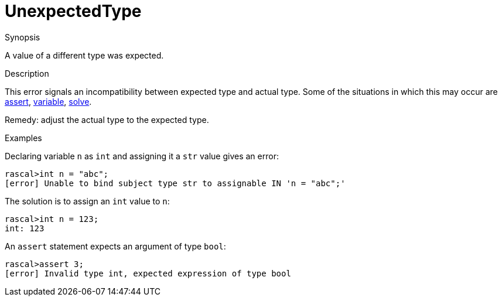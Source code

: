 
[[Static-UnexpectedType]]
# UnexpectedType
:concept: Static/UnexpectedType

.Synopsis
A value of a different type was expected.

.Syntax

.Types

.Function
       
.Usage

.Description
This error signals an incompatibility between expected type and actual type.
Some of the situations in which this may occur are
link:{RascalLang}#Statements-Assert[assert], link:{RascalLang}#Declarations-Variable[variable],
link:{RascalLang}#Statements-Solve[solve].

Remedy: adjust the actual type to the expected type.

.Examples
Declaring variable `n` as `int` and assigning it a `str` value gives an error:
[source,rascal-shell-error]
----
rascal>int n = "abc";
[error] Unable to bind subject type str to assignable IN 'n = "abc";'
----
The solution is to assign an `int` value to `n`:
[source,rascal-shell]
----
rascal>int n = 123;
int: 123
----
An `assert` statement expects an argument of type `bool`:
[source,rascal-shell-error]
----
rascal>assert 3;
[error] Invalid type int, expected expression of type bool
----

.Benefits

.Pitfalls


:leveloffset: +1

:leveloffset: -1
